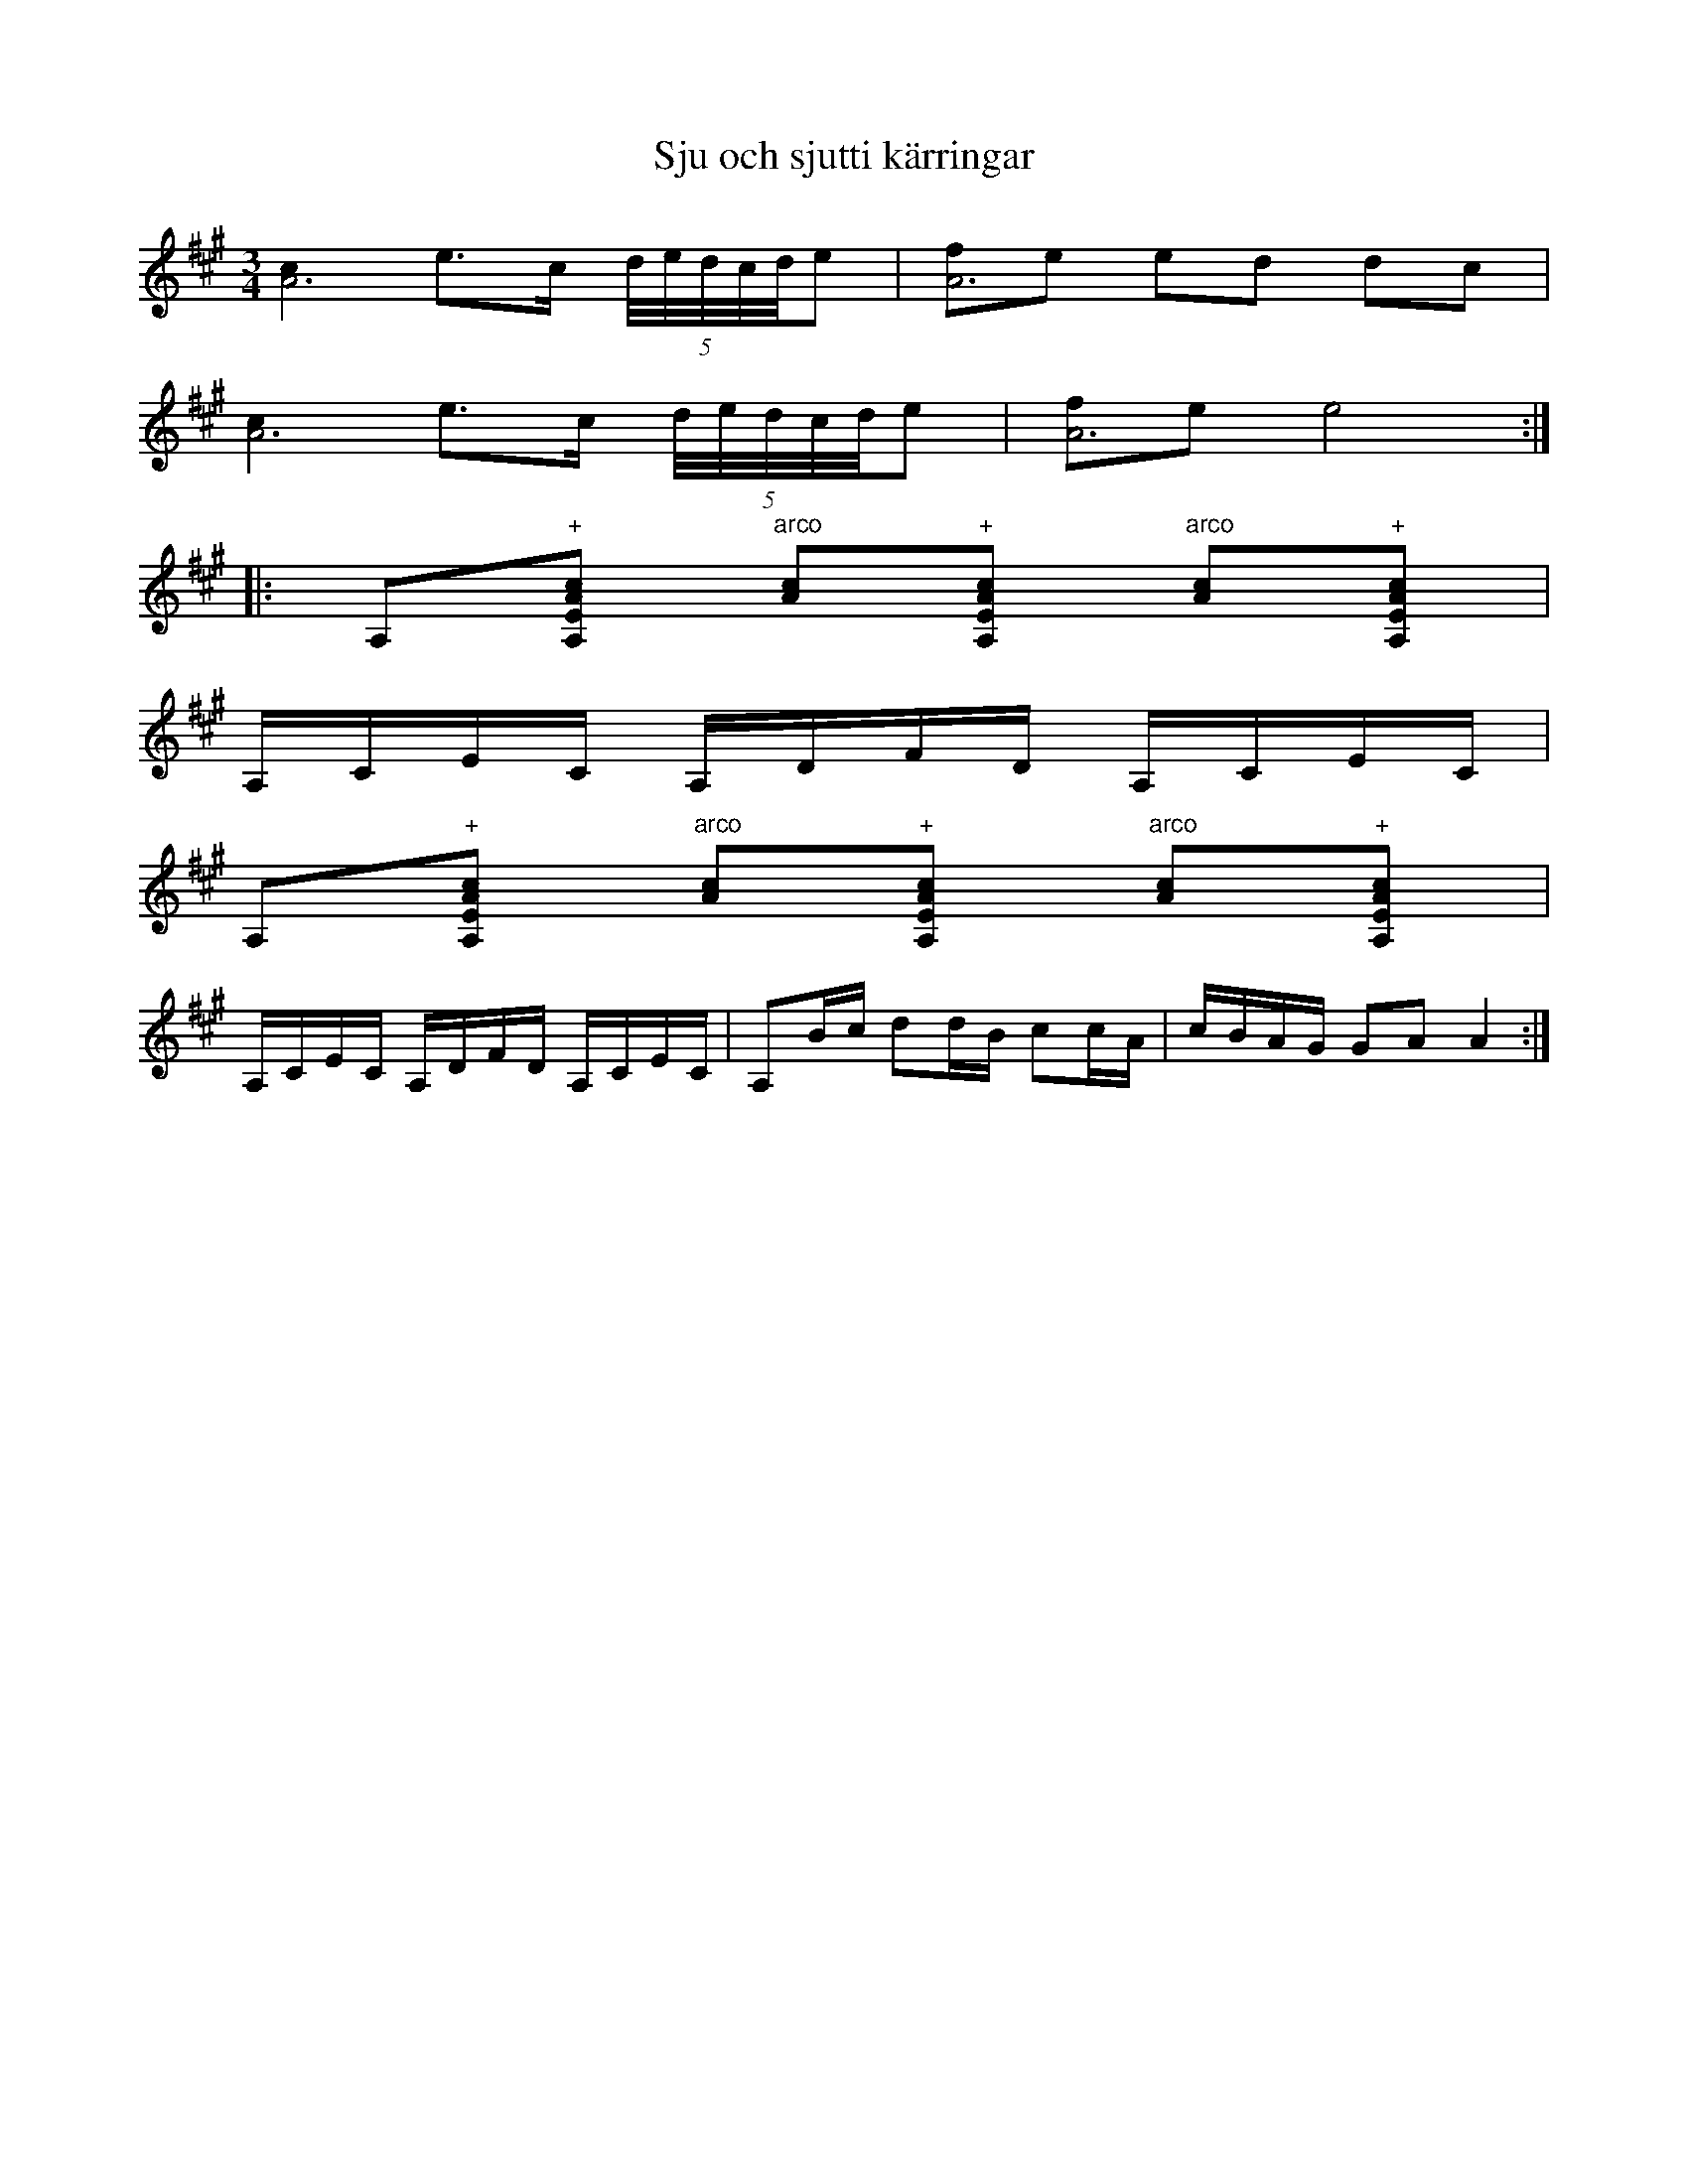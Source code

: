 X:20
T:Sju och sjutti k\"arringar
R:sl-polska
S:efter Karl August Lindblom, Rejmyre, Skedevi, \"Osterg\"otland
N:St\"amning: AEAC#
A:\"Osterg\"otland
B:SVL \"Ogl 319
Z:id:hn-sp-20
M:3/4
L:1/16
K:A
[c4A12] e3c (5d/e/d/c/d/e2 | [f2A12]e2 e2d2 d2c2 |
[c4A12] e3c (5d/e/d/c/d/e2 | [f2A12]e2 e8 :|
|: A,2"+"[c2A2E2A,2] "arco"[c2A2]"+"[c2A2E2A,2] "arco"[c2A2]"+"[c2A2E2A,2] |
A,CEC A,DFD A,CEC |
A,2"+"[c2A2E2A,2] "arco"[c2A2]"+"[c2A2E2A,2] "arco"[c2A2]"+"[c2A2E2A,2] |
A,CEC A,DFD A,CEC | A,2Bc d2dB c2cA | cBAG G2A2 A4 :|
